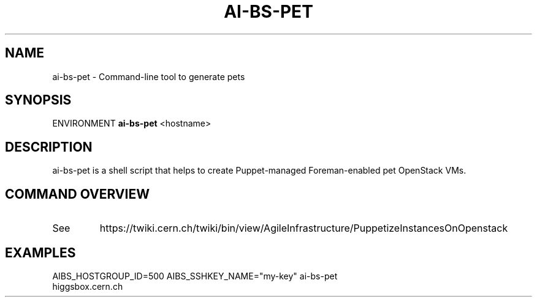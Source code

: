 .TH AI-BS-PET "1" "October 2012" "ai-bs-pet" "User Commands"
.SH NAME
ai-bs-pet \- Command-line tool to generate pets
.SH SYNOPSIS
ENVIRONMENT
.B "ai-bs-pet"
<hostname>
.SH DESCRIPTION
ai-bs-pet is a shell script that helps to create Puppet-managed Foreman-enabled pet OpenStack VMs.
.PP
.SH COMMAND OVERVIEW
.TP
See
https://twiki.cern.ch/twiki/bin/view/AgileInfrastructure/PuppetizeInstancesOnOpenstack
.SH EXAMPLES
.TP
AIBS_HOSTGROUP_ID=500 AIBS_SSHKEY_NAME="my-key" ai-bs-pet higgsbox.cern.ch
.PP
